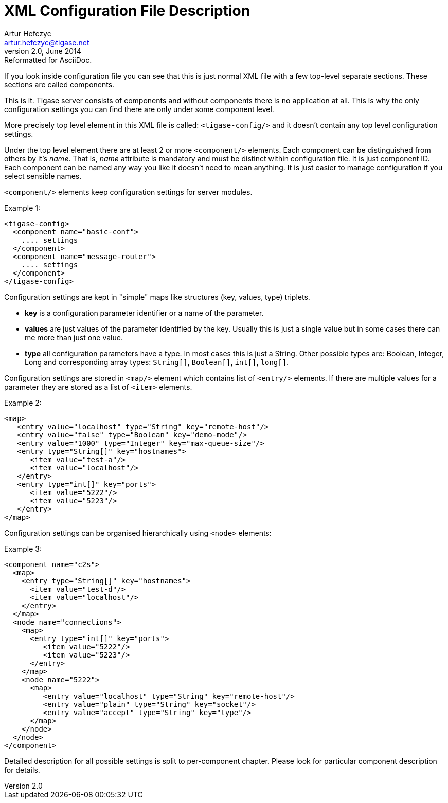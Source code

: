[[tigasexmlconfig]]
XML Configuration File Description
==================================
Artur Hefczyc <artur.hefczyc@tigase.net>
v2.0, June 2014: Reformatted for AsciiDoc.
:toc:
:numbered:
:website: http://tigase.net
:Date: 2010-04-06 21:18

If you look inside configuration file you can see that this is just normal XML file with a few top-level separate sections. These sections are called components.

This is it. Tigase server consists of components and without components there is no application at all. This is why the only configuration settings you can find there are only under some component level.

More precisely top level element in this XML file is called: +&lt;tigase-config/&gt;+ and it doesn't contain any top level configuration settings.

Under the top level element there are at least 2 or more +&lt;component/&gt;+ elements. Each component can be distinguished from others by it's 'name'. That is, 'name' attribute is mandatory and must be distinct within configuration file. It is just component ID. Each component can be named any way you like it doesn't need to mean anything. It is just easier to manage configuration if you select sensible names.

+&lt;component/&gt;+ elements keep configuration settings for server modules.

Example 1:

[source,bash]
-------------------------------------
<tigase-config>
  <component name="basic-conf">
    .... settings
  </component>
  <component name="message-router">
    .... settings
  </component>
</tigase-config>
-------------------------------------

Configuration settings are kept in "simple" maps like structures (key, values, type) triplets.

- *key* is a configuration parameter identifier or a name of the parameter.
- *values* are just values of the parameter identified by the key. Usually this is just a single value but in some cases there can me more than just one value.
- *type* all configuration parameters have a type. In most cases this is just a String. Other possible types are: Boolean, Integer, Long and corresponding array types: +String[]+, +Boolean[]+, +int[]+, +long[]+.

Configuration settings are stored in +&lt;map/&gt;+ element which contains list of +&lt;entry/&gt;+ elements. If there are multiple values for a parameter they are stored as a list of +&lt;item&gt;+ elements.

Example 2:

[source,java]
-------------------------------------
<map>
   <entry value="localhost" type="String" key="remote-host"/>
   <entry value="false" type="Boolean" key="demo-mode"/>
   <entry value="1000" type="Integer" key="max-queue-size"/>
   <entry type="String[]" key="hostnames">
      <item value="test-a"/>
      <item value="localhost"/>
   </entry>
   <entry type="int[]" key="ports">
      <item value="5222"/>
      <item value="5223"/>
   </entry>
</map>
-------------------------------------

Configuration settings can be organised hierarchically using +&lt;node&gt;+ elements:

Example 3:

[source,java]
-------------------------------------
<component name="c2s">
  <map>
    <entry type="String[]" key="hostnames">
      <item value="test-d"/>
      <item value="localhost"/>
    </entry>
  </map>
  <node name="connections">
    <map>
      <entry type="int[]" key="ports">
         <item value="5222"/>
         <item value="5223"/>
      </entry>
    </map>
    <node name="5222">
      <map>
         <entry value="localhost" type="String" key="remote-host"/>
         <entry value="plain" type="String" key="socket"/>
         <entry value="accept" type="String" key="type"/>
      </map>
    </node>
  </node>
</component>
-------------------------------------

Detailed description for all possible settings is split to per-component chapter. Please look for particular component description for details.
